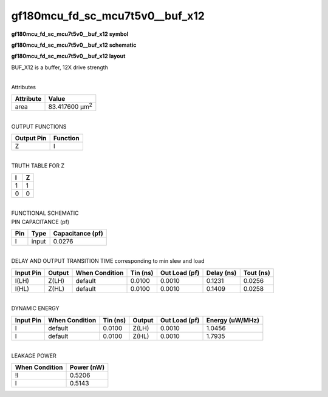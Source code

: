 =======================================
gf180mcu_fd_sc_mcu7t5v0__buf_x12
=======================================

**gf180mcu_fd_sc_mcu7t5v0__buf_x12 symbol**

.. image:: gf180mcu_fd_sc_mcu7t5v0__buf_12.symbol.png
    :alt: gf180mcu_fd_sc_mcu7t5v0__buf_x12 symbol

**gf180mcu_fd_sc_mcu7t5v0__buf_x12 schematic**

.. image:: gf180mcu_fd_sc_mcu7t5v0__buf_12.schematic.png
    :alt: gf180mcu_fd_sc_mcu7t5v0__buf_x12 schematic

**gf180mcu_fd_sc_mcu7t5v0__buf_x12 layout**

.. image:: gf180mcu_fd_sc_mcu7t5v0__buf_12.layout.png
    :alt: gf180mcu_fd_sc_mcu7t5v0__buf_x12 layout



BUF_X12 is a buffer, 12X drive strength

|
| Attributes

============= ======================
**Attribute** **Value**
area          83.417600 µm\ :sup:`2`
============= ======================

|
| OUTPUT FUNCTIONS

============== ============
**Output Pin** **Function**
Z              I
============== ============

|
| TRUTH TABLE FOR Z

===== =====
**I** **Z**
1     1
0     0
===== =====

|
| FUNCTIONAL SCHEMATIC

.. image:: gf180mcu_fd_sc_mcu7t5v0__buf_12.png

| PIN CAPACITANCE (pf)

======= ======== ====================
**Pin** **Type** **Capacitance (pf)**
I       input    0.0276
======= ======== ====================

|
| DELAY AND OUTPUT TRANSITION TIME corresponding to min slew and load

+---------------+------------+--------------------+--------------+-------------------+----------------+---------------+
| **Input Pin** | **Output** | **When Condition** | **Tin (ns)** | **Out Load (pf)** | **Delay (ns)** | **Tout (ns)** |
+---------------+------------+--------------------+--------------+-------------------+----------------+---------------+
| I(LH)         | Z(LH)      | default            | 0.0100       | 0.0010            | 0.1231         | 0.0256        |
+---------------+------------+--------------------+--------------+-------------------+----------------+---------------+
| I(HL)         | Z(HL)      | default            | 0.0100       | 0.0010            | 0.1409         | 0.0258        |
+---------------+------------+--------------------+--------------+-------------------+----------------+---------------+

|
| DYNAMIC ENERGY

+---------------+--------------------+--------------+------------+-------------------+---------------------+
| **Input Pin** | **When Condition** | **Tin (ns)** | **Output** | **Out Load (pf)** | **Energy (uW/MHz)** |
+---------------+--------------------+--------------+------------+-------------------+---------------------+
| I             | default            | 0.0100       | Z(LH)      | 0.0010            | 1.0456              |
+---------------+--------------------+--------------+------------+-------------------+---------------------+
| I             | default            | 0.0100       | Z(HL)      | 0.0010            | 1.7935              |
+---------------+--------------------+--------------+------------+-------------------+---------------------+

|
| LEAKAGE POWER

================== ==============
**When Condition** **Power (nW)**
!I                 0.5206
I                  0.5143
================== ==============

